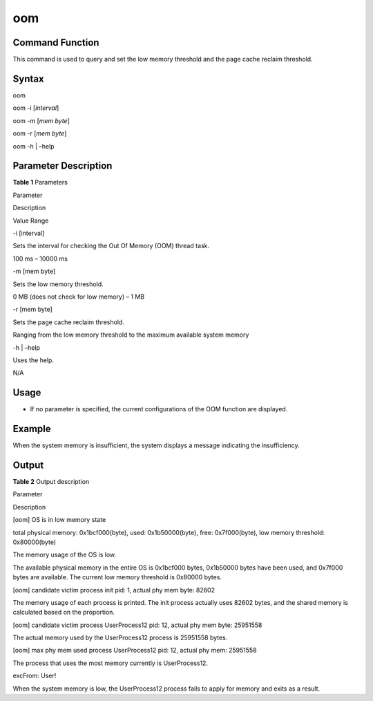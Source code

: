 oom
===

Command Function
----------------

This command is used to query and set the low memory threshold and the
page cache reclaim threshold.

Syntax
------

oom

oom -i [*interval*]

oom -m [*mem byte*]

oom -r [*mem byte*]

oom -h \| –help

Parameter Description
---------------------

**Table 1** Parameters

.. raw:: html

   <table>

.. raw:: html

   <thead align="left">

.. raw:: html

   <tr id="row444mcpsimp">

.. raw:: html

   <th class="cellrowborder" valign="top" width="21%" id="mcps1.2.4.1.1">

.. raw:: html

   <p id="p446mcpsimp">

Parameter

.. raw:: html

   </p>

.. raw:: html

   </th>

.. raw:: html

   <th class="cellrowborder" valign="top" width="52%" id="mcps1.2.4.1.2">

.. raw:: html

   <p id="p448mcpsimp">

Description

.. raw:: html

   </p>

.. raw:: html

   </th>

.. raw:: html

   <th class="cellrowborder" valign="top" width="27%" id="mcps1.2.4.1.3">

.. raw:: html

   <p id="p450mcpsimp">

Value Range

.. raw:: html

   </p>

.. raw:: html

   </th>

.. raw:: html

   </tr>

.. raw:: html

   </thead>

.. raw:: html

   <tbody>

.. raw:: html

   <tr id="row451mcpsimp">

.. raw:: html

   <td class="cellrowborder" valign="top" width="21%" headers="mcps1.2.4.1.1 ">

.. raw:: html

   <p id="p5196112612119">

-i [interval]

.. raw:: html

   </p>

.. raw:: html

   </td>

.. raw:: html

   <td class="cellrowborder" valign="top" width="52%" headers="mcps1.2.4.1.2 ">

.. raw:: html

   <p id="p1149945111817">

Sets the interval for checking the Out Of Memory (OOM) thread task.

.. raw:: html

   </p>

.. raw:: html

   </td>

.. raw:: html

   <td class="cellrowborder" valign="top" width="27%" headers="mcps1.2.4.1.3 ">

.. raw:: html

   <p id="p749810571812">

100 ms – 10000 ms

.. raw:: html

   </p>

.. raw:: html

   </td>

.. raw:: html

   </tr>

.. raw:: html

   <tr id="row18583553793">

.. raw:: html

   <td class="cellrowborder" valign="top" width="21%" headers="mcps1.2.4.1.1 ">

.. raw:: html

   <p id="p95841853292">

-m [mem byte]

.. raw:: html

   </p>

.. raw:: html

   </td>

.. raw:: html

   <td class="cellrowborder" valign="top" width="52%" headers="mcps1.2.4.1.2 ">

.. raw:: html

   <p id="p2058485315912">

Sets the low memory threshold.

.. raw:: html

   </p>

.. raw:: html

   </td>

.. raw:: html

   <td class="cellrowborder" valign="top" width="27%" headers="mcps1.2.4.1.3 ">

.. raw:: html

   <p id="p1584105318917">

0 MB (does not check for low memory) – 1 MB

.. raw:: html

   </p>

.. raw:: html

   </td>

.. raw:: html

   </tr>

.. raw:: html

   <tr id="row17926124131218">

.. raw:: html

   <td class="cellrowborder" valign="top" width="21%" headers="mcps1.2.4.1.1 ">

.. raw:: html

   <p id="p49266245128">

-r [mem byte]

.. raw:: html

   </p>

.. raw:: html

   </td>

.. raw:: html

   <td class="cellrowborder" valign="top" width="52%" headers="mcps1.2.4.1.2 ">

.. raw:: html

   <p id="p159263241121">

Sets the page cache reclaim threshold.

.. raw:: html

   </p>

.. raw:: html

   </td>

.. raw:: html

   <td class="cellrowborder" valign="top" width="27%" headers="mcps1.2.4.1.3 ">

.. raw:: html

   <p id="p692642412121">

Ranging from the low memory threshold to the maximum available system
memory

.. raw:: html

   </p>

.. raw:: html

   </td>

.. raw:: html

   </tr>

.. raw:: html

   <tr id="row1176110379557">

.. raw:: html

   <td class="cellrowborder" valign="top" width="21%" headers="mcps1.2.4.1.1 ">

.. raw:: html

   <p id="p4762113745519">

-h \| –help

.. raw:: html

   </p>

.. raw:: html

   </td>

.. raw:: html

   <td class="cellrowborder" valign="top" width="52%" headers="mcps1.2.4.1.2 ">

.. raw:: html

   <p id="p9762113775517">

Uses the help.

.. raw:: html

   </p>

.. raw:: html

   </td>

.. raw:: html

   <td class="cellrowborder" valign="top" width="27%" headers="mcps1.2.4.1.3 ">

.. raw:: html

   <p id="p7762133765511">

N/A

.. raw:: html

   </p>

.. raw:: html

   </td>

.. raw:: html

   </tr>

.. raw:: html

   </tbody>

.. raw:: html

   </table>

Usage
-----

-  If no parameter is specified, the current configurations of the OOM
   function are displayed.

Example
-------

When the system memory is insufficient, the system displays a message
indicating the insufficiency.

Output
------

|image1|

**Table 2** Output description

.. raw:: html

   <table>

.. raw:: html

   <thead align="left">

.. raw:: html

   <tr id="row492mcpsimp">

.. raw:: html

   <th class="cellrowborder" valign="top" width="50%" id="mcps1.2.3.1.1">

.. raw:: html

   <p id="p494mcpsimp">

Parameter

.. raw:: html

   </p>

.. raw:: html

   </th>

.. raw:: html

   <th class="cellrowborder" valign="top" width="50%" id="mcps1.2.3.1.2">

.. raw:: html

   <p id="p496mcpsimp">

Description

.. raw:: html

   </p>

.. raw:: html

   </th>

.. raw:: html

   </tr>

.. raw:: html

   </thead>

.. raw:: html

   <tbody>

.. raw:: html

   <tr id="row502mcpsimp">

.. raw:: html

   <td class="cellrowborder" valign="top" width="50%" headers="mcps1.2.3.1.1 ">

.. raw:: html

   <p id="p583513382179">

[oom] OS is in low memory state

.. raw:: html

   </p>

.. raw:: html

   <p id="p636114453553">

total physical memory: 0x1bcf000(byte), used: 0x1b50000(byte), free:
0x7f000(byte), low memory threshold: 0x80000(byte)

.. raw:: html

   </p>

.. raw:: html

   </td>

.. raw:: html

   <td class="cellrowborder" valign="top" width="50%" headers="mcps1.2.3.1.2 ">

.. raw:: html

   <p id="p19833143819174">

The memory usage of the OS is low.

.. raw:: html

   </p>

.. raw:: html

   <p id="p83883291587">

The available physical memory in the entire OS is 0x1bcf000 bytes,
0x1b50000 bytes have been used, and 0x7f000 bytes are available. The
current low memory threshold is 0x80000 bytes.

.. raw:: html

   </p>

.. raw:: html

   </td>

.. raw:: html

   </tr>

.. raw:: html

   <tr id="row1990234224612">

.. raw:: html

   <td class="cellrowborder" valign="top" width="50%" headers="mcps1.2.3.1.1 ">

.. raw:: html

   <p id="p3902144294612">

[oom] candidate victim process init pid: 1, actual phy mem byte: 82602

.. raw:: html

   </p>

.. raw:: html

   </td>

.. raw:: html

   <td class="cellrowborder" valign="top" width="50%" headers="mcps1.2.3.1.2 ">

.. raw:: html

   <p id="p13903144284610">

The memory usage of each process is printed. The init process actually
uses 82602 bytes, and the shared memory is calculated based on the
proportion.

.. raw:: html

   </p>

.. raw:: html

   </td>

.. raw:: html

   </tr>

.. raw:: html

   <tr id="row520212272335">

.. raw:: html

   <td class="cellrowborder" valign="top" width="50%" headers="mcps1.2.3.1.1 ">

.. raw:: html

   <p id="p172038278339">

[oom] candidate victim process UserProcess12 pid: 12, actual phy mem
byte: 25951558

.. raw:: html

   </p>

.. raw:: html

   </td>

.. raw:: html

   <td class="cellrowborder" valign="top" width="50%" headers="mcps1.2.3.1.2 ">

.. raw:: html

   <p id="p112034276331">

The actual memory used by the UserProcess12 process is 25951558 bytes.

.. raw:: html

   </p>

.. raw:: html

   </td>

.. raw:: html

   </tr>

.. raw:: html

   <tr id="row3273195033416">

.. raw:: html

   <td class="cellrowborder" valign="top" width="50%" headers="mcps1.2.3.1.1 ">

.. raw:: html

   <p id="p184989213512">

[oom] max phy mem used process UserProcess12 pid: 12, actual phy mem:
25951558

.. raw:: html

   </p>

.. raw:: html

   </td>

.. raw:: html

   <td class="cellrowborder" valign="top" width="50%" headers="mcps1.2.3.1.2 ">

.. raw:: html

   <p id="p112741750143417">

The process that uses the most memory currently is UserProcess12.

.. raw:: html

   </p>

.. raw:: html

   </td>

.. raw:: html

   </tr>

.. raw:: html

   <tr id="row16442089365">

.. raw:: html

   <td class="cellrowborder" valign="top" width="50%" headers="mcps1.2.3.1.1 ">

.. raw:: html

   <p id="p045148153618">

excFrom: User!

.. raw:: html

   </p>

.. raw:: html

   </td>

.. raw:: html

   <td class="cellrowborder" valign="top" width="50%" headers="mcps1.2.3.1.2 ">

.. raw:: html

   <p id="p6452818367">

When the system memory is low, the UserProcess12 process fails to apply
for memory and exits as a result.

.. raw:: html

   </p>

.. raw:: html

   </td>

.. raw:: html

   </tr>

.. raw:: html

   </tbody>

.. raw:: html

   </table>

.. |image1| image:: figures/en-us_image_0000001053710680.png
